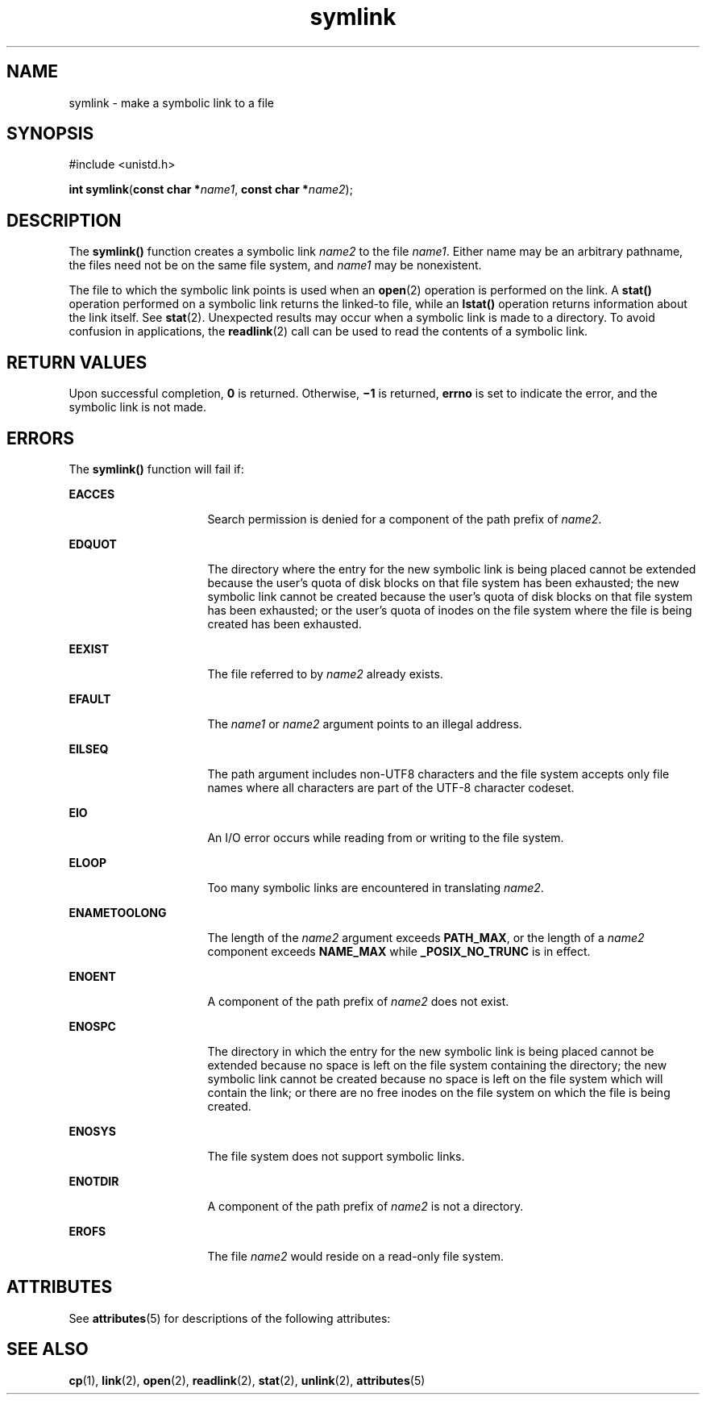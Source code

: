 '\" te
.\" Copyright (c) 2007, Sun Microsystems, Inc.  All Rights Reserved.
.\" Copyright (c) 2012-2013, J. Schilling
.\" Copyright (c) 2013, Andreas Roehler
.\" Copyright 1989 AT&T
.\" CDDL HEADER START
.\"
.\" The contents of this file are subject to the terms of the
.\" Common Development and Distribution License ("CDDL"), version 1.0.
.\" You may only use this file in accordance with the terms of version
.\" 1.0 of the CDDL.
.\"
.\" A full copy of the text of the CDDL should have accompanied this
.\" source.  A copy of the CDDL is also available via the Internet at
.\" http://www.opensource.org/licenses/cddl1.txt
.\"
.\" When distributing Covered Code, include this CDDL HEADER in each
.\" file and include the License file at usr/src/OPENSOLARIS.LICENSE.
.\" If applicable, add the following below this CDDL HEADER, with the
.\" fields enclosed by brackets "[]" replaced with your own identifying
.\" information: Portions Copyright [yyyy] [name of copyright owner]
.\"
.\" CDDL HEADER END
.TH symlink 2 "18 May 2007" "SunOS 5.11" "System Calls"
.SH NAME
symlink \- make a symbolic link to a file
.SH SYNOPSIS
.LP
.nf
#include <unistd.h>

\fBint\fR \fBsymlink\fR(\fBconst char *\fIname1\fR, \fBconst char *\fIname2\fR);
.fi

.SH DESCRIPTION
.sp
.LP
The
.B symlink()
function creates a symbolic link
.I name2
to the
file
.IR name1 .
Either name may be an arbitrary pathname, the files need
not be on the same file system, and
.I name1
may be nonexistent.
.sp
.LP
The file to which the symbolic link points is used when an
.BR open (2)
operation is performed on the link. A
.B stat()
operation performed on a
symbolic link returns the linked-to file, while an
.B lstat()
operation
returns information about the link itself.  See
.BR stat (2).
Unexpected
results may occur when a symbolic link is made to a directory. To avoid
confusion in applications, the
.BR readlink (2)
call can be used to read
the contents of a symbolic link.
.SH RETURN VALUES
.sp
.LP
Upon successful completion,
.B 0
is returned.  Otherwise,
.B \(mi1
is
returned,
.B errno
is set to indicate the error, and the symbolic link is
not made.
.SH ERRORS
.sp
.LP
The
.B symlink()
function will fail if:
.sp
.ne 2
.mk
.na
.B EACCES
.ad
.RS 16n
.rt
Search permission is denied for a component of the path prefix of
.IR name2 .
.RE

.sp
.ne 2
.mk
.na
.B EDQUOT
.ad
.RS 16n
.rt
The directory where the entry for the new symbolic link is being placed
cannot be extended because the user's quota of disk blocks on that file
system has been exhausted; the new symbolic link cannot be created because
the user's quota of disk blocks on that file system has been exhausted; or
the user's quota of inodes on the file system where the file is being
created has been exhausted.
.RE

.sp
.ne 2
.mk
.na
.B EEXIST
.ad
.RS 16n
.rt
The file referred to by
.I name2
already exists.
.RE

.sp
.ne 2
.mk
.na
.B EFAULT
.ad
.RS 16n
.rt
The
.I name1
or
.I name2
argument points to an illegal address.
.RE

.sp
.ne 2
.mk
.na
.B EILSEQ
.ad
.RS 16n
.rt
The path argument includes non-UTF8 characters and the file system accepts
only file names where all characters are part of the UTF-8 character
codeset.
.RE

.sp
.ne 2
.mk
.na
.B EIO
.ad
.RS 16n
.rt
An I/O error occurs while reading from or writing to the file system.
.RE

.sp
.ne 2
.mk
.na
.B ELOOP
.ad
.RS 16n
.rt
Too many symbolic links are encountered in translating
.IR name2 .
.RE

.sp
.ne 2
.mk
.na
.B ENAMETOOLONG
.ad
.RS 16n
.rt
The length of the
.I name2
argument exceeds
.BR PATH_MAX ,
or the
length of a
.I name2
component exceeds
.B NAME_MAX
while
.B _POSIX_NO_TRUNC
is in effect.
.RE

.sp
.ne 2
.mk
.na
.B ENOENT
.ad
.RS 16n
.rt
A component of the path prefix of
.I name2
does not exist.
.RE

.sp
.ne 2
.mk
.na
.B ENOSPC
.ad
.RS 16n
.rt
The directory in which the entry for the new symbolic link is being placed
cannot be extended because no space is left on the file system containing
the directory; the new symbolic link cannot be created because no space is
left on the file system which will contain the link; or there are no free
inodes on the file system on which the file is being created.
.RE

.sp
.ne 2
.mk
.na
.B ENOSYS
.ad
.RS 16n
.rt
The file system does not support symbolic links.
.RE

.sp
.ne 2
.mk
.na
.B ENOTDIR
.ad
.RS 16n
.rt
A component of the path prefix of
.I name2
is not a directory.
.RE

.sp
.ne 2
.mk
.na
.B EROFS
.ad
.RS 16n
.rt
The file
.I name2
would reside on a read-only file system.
.RE

.SH ATTRIBUTES
.sp
.LP
See
.BR attributes (5)
for descriptions of the following attributes:
.sp

.sp
.TS
tab() box;
cw(2.75i) |cw(2.75i)
lw(2.75i) |lw(2.75i)
.
ATTRIBUTE TYPEATTRIBUTE VALUE
_
Interface StabilityStandard
.TE

.SH SEE ALSO
.sp
.LP
.BR cp (1),
.BR link (2),
.BR open (2),
.BR readlink (2),
.BR stat (2),
.BR unlink (2),
.BR attributes (5)
